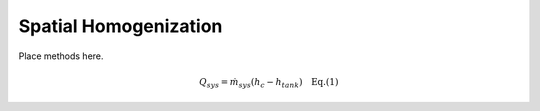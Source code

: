 .. _meth-spatialhomog:


Spatial Homogenization
---------------------- 

Place methods here.


.. math::

   Q_{sys} = \dot{m}_{sys}\left(h_c-h_{tank} \right) \quad \textrm{Eq.(1)}
	